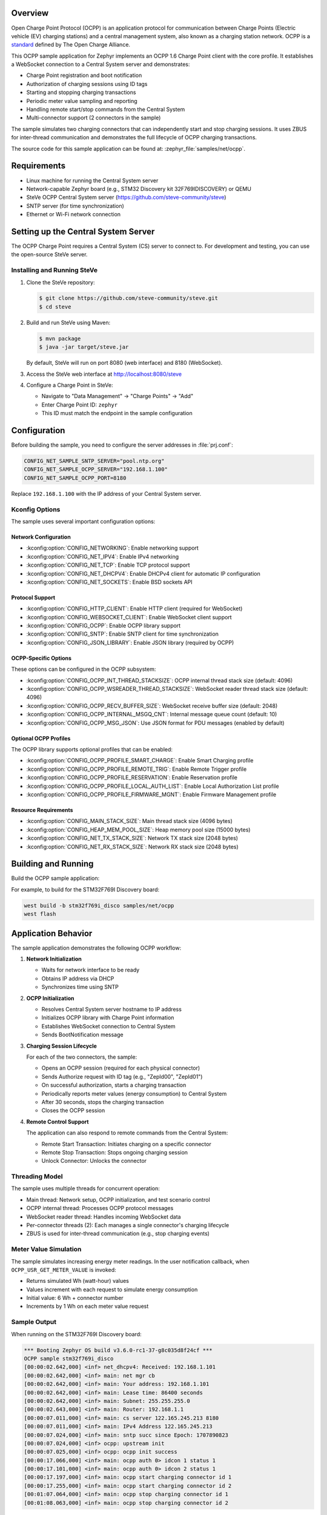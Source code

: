 .. zephyr:code-sample:: ocpp
   :name: OCPP charge point
   :relevant-api: ocpp_api

   Implement an OCPP charge point that connects to a Central System server and
   simulates charging transactions with meter readings.

Overview
********

Open Charge Point Protocol (OCPP) is an application protocol for communication
between Charge Points (Electric vehicle (EV) charging stations) and a central
management system, also known as a charging station network. OCPP is a
`standard <https://openchargealliance.org/protocols/open-charge-point-protocol/>`_
defined by The Open Charge Alliance.

This OCPP sample application for Zephyr implements an OCPP 1.6 Charge Point
client with the core profile. It establishes a WebSocket connection to a
Central System server and demonstrates:

* Charge Point registration and boot notification
* Authorization of charging sessions using ID tags
* Starting and stopping charging transactions
* Periodic meter value sampling and reporting
* Handling remote start/stop commands from the Central System
* Multi-connector support (2 connectors in the sample)

The sample simulates two charging connectors that can independently start and
stop charging sessions. It uses ZBUS for inter-thread communication and
demonstrates the full lifecycle of OCPP charging transactions.

The source code for this sample application can be found at:
:zephyr_file:`samples/net/ocpp`.

Requirements
************

- Linux machine for running the Central System server
- Network-capable Zephyr board (e.g., STM32 Discovery kit 32F769IDISCOVERY) or QEMU
- SteVe OCPP Central System server (https://github.com/steve-community/steve)
- SNTP server (for time synchronization)
- Ethernet or Wi-Fi network connection

Setting up the Central System Server
*************************************

The OCPP Charge Point requires a Central System (CS) server to connect to.
For development and testing, you can use the open-source SteVe server.

Installing and Running SteVe
=============================

1. Clone the SteVe repository:

   .. code-block:: console

      $ git clone https://github.com/steve-community/steve.git
      $ cd steve

2. Build and run SteVe using Maven:

   .. code-block:: console

      $ mvn package
      $ java -jar target/steve.jar

   By default, SteVe will run on port 8080 (web interface) and 8180 (WebSocket).

3. Access the SteVe web interface at http://localhost:8080/steve

4. Configure a Charge Point in SteVe:

   * Navigate to "Data Management" → "Charge Points" → "Add"
   * Enter Charge Point ID: ``zephyr``
   * This ID must match the endpoint in the sample configuration

Configuration
*************

Before building the sample, you need to configure the server addresses in
:file:`prj.conf`:

.. code-block:: cfg

   CONFIG_NET_SAMPLE_SNTP_SERVER="pool.ntp.org"
   CONFIG_NET_SAMPLE_OCPP_SERVER="192.168.1.100"
   CONFIG_NET_SAMPLE_OCPP_PORT=8180

Replace ``192.168.1.100`` with the IP address of your Central System server.

Kconfig Options
===============

The sample uses several important configuration options:

Network Configuration
---------------------

* :kconfig:option:`CONFIG_NETWORKING`: Enable networking support
* :kconfig:option:`CONFIG_NET_IPV4`: Enable IPv4 networking
* :kconfig:option:`CONFIG_NET_TCP`: Enable TCP protocol support
* :kconfig:option:`CONFIG_NET_DHCPV4`: Enable DHCPv4 client for automatic IP configuration
* :kconfig:option:`CONFIG_NET_SOCKETS`: Enable BSD sockets API

Protocol Support
----------------

* :kconfig:option:`CONFIG_HTTP_CLIENT`: Enable HTTP client (required for WebSocket)
* :kconfig:option:`CONFIG_WEBSOCKET_CLIENT`: Enable WebSocket client support
* :kconfig:option:`CONFIG_OCPP`: Enable OCPP library support
* :kconfig:option:`CONFIG_SNTP`: Enable SNTP client for time synchronization
* :kconfig:option:`CONFIG_JSON_LIBRARY`: Enable JSON library (required by OCPP)

OCPP-Specific Options
---------------------

These options can be configured in the OCPP subsystem:

* :kconfig:option:`CONFIG_OCPP_INT_THREAD_STACKSIZE`: OCPP internal thread stack size (default: 4096)
* :kconfig:option:`CONFIG_OCPP_WSREADER_THREAD_STACKSIZE`: WebSocket reader thread stack size (default: 4096)
* :kconfig:option:`CONFIG_OCPP_RECV_BUFFER_SIZE`: WebSocket receive buffer size (default: 2048)
* :kconfig:option:`CONFIG_OCPP_INTERNAL_MSGQ_CNT`: Internal message queue count (default: 10)
* :kconfig:option:`CONFIG_OCPP_MSG_JSON`: Use JSON format for PDU messages (enabled by default)

Optional OCPP Profiles
----------------------

The OCPP library supports optional profiles that can be enabled:

* :kconfig:option:`CONFIG_OCPP_PROFILE_SMART_CHARGE`: Enable Smart Charging profile
* :kconfig:option:`CONFIG_OCPP_PROFILE_REMOTE_TRIG`: Enable Remote Trigger profile
* :kconfig:option:`CONFIG_OCPP_PROFILE_RESERVATION`: Enable Reservation profile
* :kconfig:option:`CONFIG_OCPP_PROFILE_LOCAL_AUTH_LIST`: Enable Local Authorization List profile
* :kconfig:option:`CONFIG_OCPP_PROFILE_FIRMWARE_MGNT`: Enable Firmware Management profile

Resource Requirements
---------------------

* :kconfig:option:`CONFIG_MAIN_STACK_SIZE`: Main thread stack size (4096 bytes)
* :kconfig:option:`CONFIG_HEAP_MEM_POOL_SIZE`: Heap memory pool size (15000 bytes)
* :kconfig:option:`CONFIG_NET_TX_STACK_SIZE`: Network TX stack size (2048 bytes)
* :kconfig:option:`CONFIG_NET_RX_STACK_SIZE`: Network RX stack size (2048 bytes)

Building and Running
********************

Build the OCPP sample application:

.. zephyr-app-commands::
   :zephyr-app: samples/net/ocpp
   :board: <board to use>
   :goals: build
   :compact:

For example, to build for the STM32F769I Discovery board:

.. code-block:: console

   west build -b stm32f769i_disco samples/net/ocpp
   west flash

Application Behavior
********************

The sample application demonstrates the following OCPP workflow:

1. **Network Initialization**

   * Waits for network interface to be ready
   * Obtains IP address via DHCP
   * Synchronizes time using SNTP

2. **OCPP Initialization**

   * Resolves Central System server hostname to IP address
   * Initializes OCPP library with Charge Point information
   * Establishes WebSocket connection to Central System
   * Sends BootNotification message

3. **Charging Session Lifecycle**

   For each of the two connectors, the sample:

   * Opens an OCPP session (required for each physical connector)
   * Sends Authorize request with ID tag (e.g., "ZepId00", "ZepId01")
   * On successful authorization, starts a charging transaction
   * Periodically reports meter values (energy consumption) to Central System
   * After 30 seconds, stops the charging transaction
   * Closes the OCPP session

4. **Remote Control Support**

   The application can also respond to remote commands from the Central System:

   * Remote Start Transaction: Initiates charging on a specific connector
   * Remote Stop Transaction: Stops ongoing charging session
   * Unlock Connector: Unlocks the connector

Threading Model
===============

The sample uses multiple threads for concurrent operation:

* Main thread: Network setup, OCPP initialization, and test scenario control
* OCPP internal thread: Processes OCPP protocol messages
* WebSocket reader thread: Handles incoming WebSocket data
* Per-connector threads (2): Each manages a single connector's charging lifecycle
* ZBUS is used for inter-thread communication (e.g., stop charging events)

Meter Value Simulation
=======================

The sample simulates increasing energy meter readings. In the user notification
callback, when ``OCPP_USR_GET_METER_VALUE`` is invoked:

* Returns simulated Wh (watt-hour) values
* Values increment with each request to simulate energy consumption
* Initial value: 6 Wh + connector number
* Increments by 1 Wh on each meter value request

Sample Output
=============

When running on the STM32F769I Discovery board:

.. code-block:: console

   *** Booting Zephyr OS build v3.6.0-rc1-37-g8c035d8f24cf ***
   OCPP sample stm32f769i_disco
   [00:00:02.642,000] <inf> net_dhcpv4: Received: 192.168.1.101
   [00:00:02.642,000] <inf> main: net mgr cb
   [00:00:02.642,000] <inf> main: Your address: 192.168.1.101
   [00:00:02.642,000] <inf> main: Lease time: 86400 seconds
   [00:00:02.642,000] <inf> main: Subnet: 255.255.255.0
   [00:00:02.643,000] <inf> main: Router: 192.168.1.1
   [00:00:07.011,000] <inf> main: cs server 122.165.245.213 8180
   [00:00:07.011,000] <inf> main: IPv4 Address 122.165.245.213
   [00:00:07.024,000] <inf> main: sntp succ since Epoch: 1707890823
   [00:00:07.024,000] <inf> ocpp: upstream init
   [00:00:07.025,000] <inf> ocpp: ocpp init success
   [00:00:17.066,000] <inf> main: ocpp auth 0> idcon 1 status 1
   [00:00:17.101,000] <inf> main: ocpp auth 0> idcon 2 status 1
   [00:00:17.197,000] <inf> main: ocpp start charging connector id 1
   [00:00:17.255,000] <inf> main: ocpp start charging connector id 2
   [00:01:07.064,000] <inf> main: ocpp stop charging connector id 1
   [00:01:08.063,000] <inf> main: ocpp stop charging connector id 2

Key log messages explained:

* ``net_dhcpv4: Received``: IP address obtained from DHCP server
* ``cs server``: Central System server address resolved
* ``sntp succ since Epoch``: Time synchronized via SNTP
* ``ocpp init success``: OCPP library initialized and connected to Central System
* ``ocpp auth 0> idcon X status 1``: Authorization successful (status 1 = Accepted)
* ``ocpp start charging connector id X``: Charging transaction started
* ``ocpp stop charging connector id X``: Charging transaction stopped

Testing with SteVe
==================

Once the application is running and connected to SteVe:

1. **View Charge Point Status**

   * In SteVe web interface, go to "Home" or "Charge Points"
   * You should see "zephyr" charge point listed as "Available"

2. **Monitor Transactions**

   * Go to "Data Management" → "Transactions"
   * View active and completed charging sessions
   * Check meter values and timestamps

3. **Send Remote Commands**

   * Go to "Operations" → "Charge Point Operations"
   * Select the "zephyr" charge point
   * Try "Remote Start Transaction" or "Remote Stop Transaction"
   * The sample will log the received commands and respond accordingly

4. **View Meter Values**

   * In a transaction, click on "Values" to see the reported meter readings
   * Values should show incremental energy consumption

Troubleshooting
===============

Connection Issues
-----------------

If the application cannot connect to the Central System:

* Verify the server IP address and port in :file:`prj.conf`
* Ensure the SteVe server is running and accessible
* Check network connectivity (ping the server from the network)
* Verify firewall settings allow WebSocket connections on port 8180

Authorization Failures
----------------------

If authorization fails:

* Ensure the Charge Point ID "zephyr" is registered in SteVe
* Check that the Central System is in "Accepted" status
* Verify BootNotification was successful (check SteVe logs)

Time-Related Issues
-------------------

If timestamps are incorrect:

* Verify SNTP server address in :file:`prj.conf`
* Ensure SNTP server is accessible from the network
* Check that :kconfig:option:`CONFIG_SNTP` is enabled
